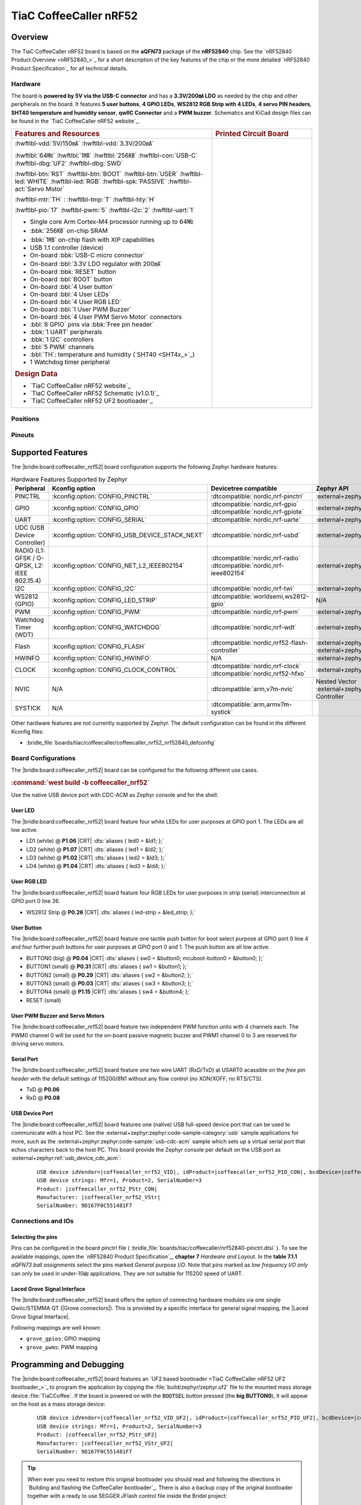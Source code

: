 .. _coffeecaller_nrf52_board:

TiaC CoffeeCaller nRF52
#######################

Overview
********

The TiaC CoffeeCaller nRF52 board is based on the **aQFN73** package of the
**nRF52840** chip. See the `nRF52840 Product Overview <nRF52840_>`_ for a
short description of the key features of the chip or the more detailed
`nRF52840 Product Specification`_ for all technical details.

Hardware
========

The board is **powered by 5V via the USB-C connector** and has a **3.3V/200㎃
LDO** as needed by the chip and other peripherals on the board. It features
**5 user buttons**, **4 GPIO LEDs**, **WS2812 RGB Strip with 4 LEDs**,
**4 servo PIN headers**, **SHT40 temperature and humidity sensor**, **qwIIC
Connector** and a **PWM buzzer**. Schematics and KiCad design files can be
found in the `TiaC CoffeeCaller nRF52 website`_.

.. list-table::
   :align: center
   :width: 100%
   :widths: 66, 33

   * - .. rubric:: Features and Resources
     - .. rubric:: Printed Circuit Board

   * - :hwftlbl-vdd:`5V/150㎃`
       :hwftlbl-vdd:`3.3V/200㎃`

       :hwftlbl:`64㎒`
       :hwftlbl:`1㎆`
       :hwftlbl:`256㎅`
       :hwftlbl-con:`USB-C`
       :hwftlbl-dbg:`UF2`
       :hwftlbl-dbg:`SWD`

       :hwftlbl-btn:`RST`
       :hwftlbl-btn:`BOOT`
       :hwftlbl-btn:`USER`
       :hwftlbl-led:`WHITE`
       :hwftlbl-led:`RGB`
       :hwftlbl-spk:`PASSIVE`
       :hwftlbl-act:`Servo Motor`

       :hwftlbl-mtr:`TH` :
       :hwftlbl-tmp:`T`
       :hwftlbl-hty:`H`

       :hwftlbl-pio:`17`
       :hwftlbl-pwm:`5`
       :hwftlbl-i2c:`2`
       :hwftlbl-uart:`1`

       .. rst-class:: rst-columns

       - Single core Arm Cortex-M4 processor running up to 64㎒
       - :bbk:`256㎅` on-chip SRAM
       - :bbk:`1㎆` on-chip flash with XIP capabilities
       - USB 1.1 controller (device)
       - On-board :bbk:`USB-C micro connector`
       - On-board :bbl:`3.3V LDO regulator with 200㎃`
       - On-board :bbk:`RESET` button
       - On-board :bbl:`BOOT` button
       - On-board :bbl:`4 User button`
       - On-board :bbl:`4 User LEDs`
       - On-board :bbl:`4 User RGB LED`
       - On-board :bbl:`1 User PWM Buzzer`
       - On-board :bbl:`4 User PWM Servo Motor` connectors
       - :bbl:`8 GPIO` pins via :bbk:`Free pin header`
       - :bbk:`1 UART` peripherals
       - :bbk:`1 I2C` controllers
       - :bbl:`5 PWM` channels
       - :bbl:`TH`: temperature and humidity (`SHT40 <SHT4x_>`_)
       - 1 Watchdog timer peripheral

       .. rubric:: Design Data
       .. rst-class:: rst-columns

       - `TiaC CoffeeCaller nRF52 website`_
       - `TiaC CoffeeCaller nRF52 Schematic (v1.0.1)`_
       - `TiaC CoffeeCaller nRF52 UF2 bootloader`_

     - .. image:: img/coffeecaller.jpg
          :alt: TiaC CoffeeCaller nRF52
          :align: center

Positions
=========

.. todo:: Export more design notes from KiCad and show here.

Pinouts
=======

.. todo:: Create a pinout for the *free pin header*, maybe with KiCad.

Supported Features
******************

The |bridle:board:coffeecaller_nrf52| board configuration supports
the following Zephyr hardware features:

.. list-table:: Hardware Features Supported by Zephyr
   :class: longtable
   :align: center
   :header-rows: 1

   * - Peripheral
     - Kconfig option
     - Devicetree compatible
     - Zephyr API
   * - PINCTRL
     - :kconfig:option:`CONFIG_PINCTRL`
     - :dtcompatible:`nordic,nrf-pinctrl`
     - :external+zephyr:ref:`pinctrl_api`
   * - GPIO
     - :kconfig:option:`CONFIG_GPIO`
     - | :dtcompatible:`nordic,nrf-gpio`
       | :dtcompatible:`nordic,nrf-gpiote`
     - :external+zephyr:ref:`gpio_api`
   * - UART
     - :kconfig:option:`CONFIG_SERIAL`
     - :dtcompatible:`nordic,nrf-uarte`
     - :external+zephyr:ref:`uart_api`
   * - UDC (USB Device Controller)
     - :kconfig:option:`CONFIG_USB_DEVICE_STACK_NEXT`
     - :dtcompatible:`nordic,nrf-usbd`
     - :external+zephyr:ref:`usb_device_next_api`
   * - RADIO (L1: GFSK / O-QPSK, L2: IEEE 802.15.4)
     - :kconfig:option:`CONFIG_NET_L2_IEEE802154`
     - | :dtcompatible:`nordic,nrf-radio`
       | :dtcompatible:`nordic,nrf-ieee802154`
     - :external+zephyr:ref:`ieee802154_interface`
   * - I2C
     - :kconfig:option:`CONFIG_I2C`
     - :dtcompatible:`nordic,nrf-twi`
     - :external+zephyr:ref:`i2c_api`
   * - WS2812 (GPIO)
     - :kconfig:option:`CONFIG_LED_STRIP`
     - :dtcompatible:`worldsemi,ws2812-gpio`
     - N/A
   * - PWM
     - :kconfig:option:`CONFIG_PWM`
     - :dtcompatible:`nordic,nrf-pwm`
     - :external+zephyr:ref:`pwm_api`
   * - Watchdog Timer (WDT)
     - :kconfig:option:`CONFIG_WATCHDOG`
     - :dtcompatible:`nordic,nrf-wdt`
     - :external+zephyr:ref:`watchdog_api`
   * - Flash
     - :kconfig:option:`CONFIG_FLASH`
     - :dtcompatible:`nordic,nrf52-flash-controller`
     - :external+zephyr:ref:`flash_api` and
       :external+zephyr:ref:`flash_map_api`
   * - HWINFO
     - :kconfig:option:`CONFIG_HWINFO`
     - N/A
     - :external+zephyr:ref:`hwinfo_api`
   * - CLOCK
     - :kconfig:option:`CONFIG_CLOCK_CONTROL`
     - | :dtcompatible:`nordic,nrf-clock`
       | :dtcompatible:`nordic,nrf52-hfxo`
     - :external+zephyr:ref:`clock_control_api`
   * - NVIC
     - N/A
     - :dtcompatible:`arm,v7m-nvic`
     - Nested Vector :external+zephyr:ref:`interrupts_v2` Controller
   * - SYSTICK
     - N/A
     - :dtcompatible:`arm,armv7m-systick`
     -

Other hardware features are not currently supported by Zephyr. The default
configuration can be found in the different Kconfig files:

.. zephyr-keep-sorted-start re(^\* :bridle_file:`\w)

* :bridle_file:`boards/tiac/coffeecaller/coffeecaller_nrf52_nrf52840_defconfig`

.. zephyr-keep-sorted-stop

Board Configurations
====================

The |bridle:board:coffeecaller_nrf52| board can be configured
for the following different use cases.

.. zephyr-keep-sorted-start re(^\.\. rubric:: :command:`\w)

.. rubric:: :command:`west build -b coffeecaller_nrf52`

Use the native USB device port with CDC-ACM as Zephyr console and for the shell.

.. zephyr-keep-sorted-stop

User LED
--------

The |bridle:board:coffeecaller_nrf52| board feature four white LEDs for user
purposes at GPIO port 1. The LEDs are all low active.

* LD1 (white) @ :strong:`P1.06`
  |CRT| :dts:`aliases { led0 = &ld1; };`
* LD2 (white) @ :strong:`P1.07`
  |CRT| :dts:`aliases { led1 = &ld2; };`
* LD3 (white) @ :strong:`P1.02`
  |CRT| :dts:`aliases { led2 = &ld3; };`
* LD4 (white) @ :strong:`P1.04`
  |CRT| :dts:`aliases { led3 = &ld4; };`

User RGB LED
------------

The |bridle:board:coffeecaller_nrf52| board feature four RGB LEDs for user
purposes in strip (serial) interconnection at GPIO port 0 line 26.

* WS2812 Strip @ :strong:`P0.26`
  |CRT| :dts:`aliases { led-strip = &led_strip; };`

User Button
-----------

The |bridle:board:coffeecaller_nrf52| board feature one tactile push button
for boot select purpose at GPIO port 0 line 4 and four further push buttons
for user purposes at GPIO port 0 and 1. The push button are all low active.

* BUTTON0 (big) @ :strong:`P0.04`
  |CRT| :dts:`aliases { sw0 = &button0; mcuboot-button0 = &button0; };`
* BUTTON1 (small) @ :strong:`P0.31`
  |CRT| :dts:`aliases { sw1 = &button1; };`
* BUTTON2 (small) @ :strong:`P0.29`
  |CRT| :dts:`aliases { sw2 = &button2; };`
* BUTTON3 (small) @ :strong:`P0.03`
  |CRT| :dts:`aliases { sw3 = &button3; };`
* BUTTON4 (small) @ :strong:`P1.15`
  |CRT| :dts:`aliases { sw4 = &button4; };`
* RESET (small)

User PWM Buzzer and Servo Motors
--------------------------------

The |bridle:board:coffeecaller_nrf52| board feature two independent PWM
function units with 4 channels each. The PWM0 channel 0 will be used for
the on-board passive magnetic buzzer and PWM1 channel 0 to 3 are reserved
for driving servo motors.

Serial Port
-----------

The |bridle:board:coffeecaller_nrf52| board feature one two wire UART
(RxD/TxD) at USART0 acassible on the *free pin header* with the default
settings of 115200/8N1 without any flow control (no XON/XOFF, no RTS/CTS).

* TxD @ :strong:`P0.06`
* RxD @ :strong:`P0.08`

USB Device Port
---------------

The |bridle:board:coffeecaller_nrf52| board features one (native) USB full-speed
device port that can be used to communicate with a host PC. See the
:external+zephyr:zephyr:code-sample-category:`usb`
sample applications for more, such as the
:external+zephyr:zephyr:code-sample:`usb-cdc-acm`
sample which sets up a virtual serial port that echos characters back to the
host PC. This board provide the Zephyr console per default on the USB port
as :external+zephyr:ref:`usb_device_cdc_acm`:

   .. container:: highlight-console notranslate literal-block

      .. parsed-literal::

         USB device idVendor=\ |coffeecaller_nrf52_VID|, idProduct=\ |coffeecaller_nrf52_PID_CON|, bcdDevice=\ |coffeecaller_nrf52_BCD_CON|
         USB device strings: Mfr=1, Product=2, SerialNumber=3
         Product: |coffeecaller_nrf52_PStr_CON|
         Manufacturer: |coffeecaller_nrf52_VStr|
         SerialNumber: 9D167F0C551481F7

Connections and IOs
===================

Selecting the pins
------------------

Pins can be configured in the board pinctrl file (
:bridle_file:`boards/tiac/coffeecaller/nrf52840-pinctrl.dtsi`
). To see the available mappings, open the `nRF52840 Product Specification`_,
**chapter 7** *Hardware and Layout*. In the **table 7.1.1** *aQFN73 ball
assignments* select the pins marked *General purpose I/O*. Note that pins
marked as *low frequency I/O only* can only be used in under-10㎑
applications. They are not suitable for 115200 speed of UART.

.. _coffeecaller_nrf52_grove_if:

Laced Grove Signal Interface
----------------------------

The |bridle:board:coffeecaller_nrf52| board offers the option of connecting
hardware modules via one single Qwiic/STEMMA QT (|Grove connectors|). This is
provided by a specific interface for general signal mapping, the
|Laced Grove Signal Interface|.

Following mappings are well known:

.. zephyr-keep-sorted-start re(^\* \|\w)

* ``grove_gpios``: GPIO mapping
* ``grove_pwms``: PWM mapping

.. zephyr-keep-sorted-stop

.. tabs::

   .. zephyr-keep-sorted-start re(^\s{3}\.\. group-tab:: \w)

   .. group-tab:: GPIO mapping ``grove_gpios``

      This is the **GPIO signal line mapping** from the nRF52840_ to the
      set of |Grove connectors| provided as |Laced Grove Signal Interface|.

      **This list must not be stable!**

      .. include:: grove_gpios.rsti

   .. group-tab:: PWM mapping ``grove_pwms``

      The corresponding mapping is always board or SOC specific. In addition
      to the **PWM signal line mapping**, the valid references to the PWM
      function units in the SOC or on the board are therefore also defined
      as **Grove PWM Labels**. The following table reflects the currently
      supported mapping for :code:`coffeecaller_nrf52`, but this list will
      be growing up with further development and maintenance.

      **This list must not be complete or stable!**

      .. include:: grove_pwms.rsti

   .. zephyr-keep-sorted-stop

Programming and Debugging
*************************

The |bridle:board:coffeecaller_nrf52| board features an
`UF2 based bootloader <TiaC CoffeeCaller nRF52 UF2 bootloader_>`_
to program the application by copying the :file:`build/zephyr/zephyr.uf2` file
to the mounted mass storage device :file:`TiaCCoffee`. If the board is powered
on with the :code:`BOOTSEL` button pressed (the **big BUTTON0**), it will appear
on the host as a mass storage device:

   .. container:: highlight-console notranslate literal-block

      .. parsed-literal::

         USB device idVendor=\ |coffeecaller_nrf52_VID_UF2|, idProduct=\ |coffeecaller_nrf52_PID_UF2|, bcdDevice=\ |coffeecaller_nrf52_BCD_UF2|
         USB device strings: Mfr=1, Product=2, SerialNumber=3
         Product: |coffeecaller_nrf52_PStr_UF2|
         Manufacturer: |coffeecaller_nrf52_VStr_UF2|
         SerialNumber: 9D167F0C551481F7

.. tip::

   When ever you need to restore this original bootloader you should read
   and following the directions in `Building and flashing the CoffeeCaller
   bootloader`_.
   There is also a backup copy of the original bootloader together with
   a ready to use SEGGER JFlash control file inside the Bridel project:

      * :bridle_file:`boards/tiac/coffeecaller/doc/bootloader/nrf52840_0.9.2-17-gbdac0b2_s140_7.3.0.hex`
      * :bridle_file:`boards/tiac/coffeecaller/doc/bootloader/nrf52840_0.9.2-17-gbdac0b2_s140_7.3.0.jflash`

There is also a SWD header (SWD1) on board which have to be used with tools
like SEGGER JLink for bootloader restore, for programming, or direct
programming and debugging.

Flashing
========

Using UF2
---------

The UF2 file should be copied on command line or drag-and-dropped via UI file
manager to this new mass storage device, which will flash the board.

Here is an example for the :zephyr:code-sample:`hello_world` application.
First, run your favorite terminal program to listen for output.
Replace :code:`<tty_device>` with the port where the board can be found. For
example, under Linux, :code:`/dev/ttyACM0`.

   .. code-block:: console

      $ minicom -b 115200 -8 -c on -D <tty_device>

Then build and flash the application in the usual way.

   .. zephyr-app-commands::
      :app: zephyr/samples/hello_world
      :build-dir: coffeecaller_nrf52
      :board: coffeecaller_nrf52
      :west-args: -p
      :flash-args: -r uf2
      :goals: flash
      :host-os: unix
      :compact:

You should see the following message on the console:

   .. container:: highlight highlight-console notranslate

      .. parsed-literal::

         \*\*\* Booting Zephyr OS build |zephyr_version_em|\ *…*\*\*\*
         Hello World! coffeecaller_nrf52/nrf52840

Debugging
=========

The SWD interface can be used to debug the board. To achieve this, you can
either use SEGGER JLink, OpenOCD or PyOCD and follow the instruction in
:external+zephyr:ref:`Building, Flashing and Debugging <west-debugging>`.

You can debug an application in the usual way. Here is an example for
debugging the :external+zephyr:zephyr:code-sample:`hello_world` application:

   .. zephyr-app-commands::
      :app: zephyr/samples/hello_world
      :build-dir: coffeecaller_nrf52
      :board: coffeecaller_nrf52
      :maybe-skip-config:
      :west-args: -p
      :debug-args: -r jlink
      :goals: debug
      :host-os: unix

Tests and Examples
******************

Hello Shell on the USB Console (CDC/ACM)
========================================

.. zephyr-app-commands::
   :app: bridle/samples/helloshell
   :build-dir: coffeecaller_nrf52
   :board: coffeecaller_nrf52
   :west-args: -p
   :flash-args: -r uf2
   :goals: flash
   :compact:

You should see the following message on the console:

   .. container:: highlight highlight-console notranslate

      .. parsed-literal::

         \*\*\* Booting Zephyr OS build |zephyr_version_em|\ *…*\*\*\*
         Hello World! I'm THE SHELL from coffeecaller_nrf52
         :bgn:`uart:~$` **█**

Simple test execution on target
-------------------------------

(text in bold is a command input)

   .. admonition:: System
      :class: note dropdown toggle-shown

      .. container:: highlight highlight-console notranslate

         .. parsed-literal::

            :bgn:`uart:~$` **hwinfo devid**
            Length: 8
            ID: 0x9d167f0c551481f7

            :bgn:`uart:~$` **kernel version**
            Zephyr version |zephyr_version_number_em|

            :bgn:`uart:~$` **bridle version**
            Bridle version |shortversion_number_em|

            :bgn:`uart:~$` **bridle version long**
            Bridle version |longversion_number_em|

            :bgn:`uart:~$` **bridle info**
            Zephyr: |zephyr_release_number_em|
            Bridle: |release_number_em|

   .. admonition:: Devices
      :class: note dropdown

      .. container:: highlight highlight-console notranslate

         .. parsed-literal::

            :bgn:`uart:~$` **device list**
            devices:
            - clock\ @\ 40000000 (READY)
              DT node labels: clock
            - gpio\ @\ 50000300 (READY)
              DT node labels: gpio1
            - gpio\ @\ 50000000 (READY)
              DT node labels: gpio0
            - cdc_acm_uart0 (READY)
              DT node labels: cdc_acm_uart0
            - uart\ @\ 40002000 (READY)
              DT node labels: uart0
            - usbd\ @\ 40027000 (READY)
              DT node labels: usbd zephyr_udc0
            - flash-controller\ @\ 4001e000 (READY)
              DT node labels: flash_controller
            - i2c\ @\ 40003000 (READY)
              DT node labels: i2c0
            - pwm\ @\ 40021000 (READY)
              DT node labels: pwm1
            - pwm\ @\ 4001c000 (READY)
              DT node labels: pwm0
            - leds (READY)
            - temp\ @\ 4000c000 (READY)
              DT node labels: temp
            - sht4x\ @\ 46 (READY)
              DT node labels: sht4x

   .. admonition:: Operate with the PWM buzzer
      :class: note dropdown

         #. concert pitch: 440 ㎐
         #. Piezo middle frequency: 1,000 ㎑
         #. Piezo resonance: 2,730 ㎑
         #. Piezo high frequency: 10,000 ㎑
         #. higher frequencies: 11 ㎑, 12 ㎑, 13 ㎑, 14 ㎑, 15 ㎑

      .. container:: highlight highlight-console notranslate

         .. parsed-literal::

            :bgn:`uart:~$` **pwm usec pwm0 0 2273 1136**

      .. container:: highlight highlight-console notranslate

         .. parsed-literal::

            :bgn:`uart:~$` **pwm usec pwm0 0 2000 1000**

      .. container:: highlight highlight-console notranslate

         .. parsed-literal::

            :bgn:`uart:~$` **pwm usec pwm0 0 366 183**

      .. container:: highlight highlight-console notranslate

         .. parsed-literal::

            :bgn:`uart:~$` **pwm usec pwm0 0 100 50**

      .. container:: highlight highlight-console notranslate

         .. parsed-literal::

            :bgn:`uart:~$` **pwm usec pwm0 0 90 45**

      .. container:: highlight highlight-console notranslate

         .. parsed-literal::

            :bgn:`uart:~$` **pwm usec pwm0 0 83 41**

      .. container:: highlight highlight-console notranslate

         .. parsed-literal::

            :bgn:`uart:~$` **pwm usec pwm0 0 77 39**

      .. container:: highlight highlight-console notranslate

         .. parsed-literal::

            :bgn:`uart:~$` **pwm usec pwm0 0 71 36**

      .. container:: highlight highlight-console notranslate

         .. parsed-literal::

            :bgn:`uart:~$` **pwm usec pwm0 0 66 33**

   .. admonition:: Operate with the PWM servo
      :class: note dropdown

         #. on 0.500 ㎳ ≲ -90°
         #. on 1.500 ㎳ ≅   0°
         #. on 2.500 ㎳ ≳ +90°

      .. container:: highlight highlight-console notranslate

         .. parsed-literal::

            :bgn:`uart:~$` **pwm usec pwm1 0 20000 500**
            :bgn:`uart:~$` **pwm usec pwm1 0 20000 1500**
            :bgn:`uart:~$` **pwm usec pwm1 0 20000 2500**

   .. admonition:: Die Temperature and I2C T/H Sensor
      :class: note dropdown

      .. container:: highlight highlight-console notranslate

         .. parsed-literal::

            :bgn:`uart:~$` **sensor info**
            device name: sht4x\ @\ 46, vendor: Sensirion AG, model: sht4x, friendly name: on-board temperature and humidity
            device name: temp\ @\ 4000c000, vendor: Nordic Semiconductor, model: nrf-temp, friendly name: nRF52 chip temperature

      .. container:: highlight highlight-console notranslate

         .. parsed-literal::

            :bgn:`uart:~$` **sensor get temp**
            :bgn:`channel type=12(die_temp) index=0 shift=5 num_samples=1 value=660970642089ns (26.749999)`

      .. container:: highlight highlight-console notranslate

         .. parsed-literal::

            :bgn:`uart:~$` **sensor get sht4x**
            :bgn:`channel type=13(ambient_temp) index=0 shift=6 num_samples=1 value=692580444335ns (27.622261)`
            :bgn:`channel type=16(humidity) index=0 shift=6 num_samples=1 value=692580444335ns (39.897215)`

   .. admonition:: Flash Controller
      :class: note dropdown

      .. rubric:: Erase, Write and Verify

      .. container:: highlight highlight-console notranslate

         .. parsed-literal::

            :bgn:`uart:~$` **flash read flash_controller e0000 40**
            000E0000: ff ff ff ff ff ff ff ff  ff ff ff ff ff ff ff ff \|........ ........\|
            000E0010: ff ff ff ff ff ff ff ff  ff ff ff ff ff ff ff ff \|........ ........\|
            000E0020: ff ff ff ff ff ff ff ff  ff ff ff ff ff ff ff ff \|........ ........\|
            000E0030: ff ff ff ff ff ff ff ff  ff ff ff ff ff ff ff ff \|........ ........\|

            :bgn:`uart:~$` **flash test flash_controller e0000 1000 2**
            Erase OK.
            Write OK.
            Verified OK.
            Erase OK.
            Write OK.
            Verified OK.
            Erase-Write-Verify test done.

      .. rubric:: Details

      .. container:: highlight highlight-console notranslate

         .. parsed-literal::

            :bgn:`uart:~$` **flash read flash_controller e0000 40**
            000E0000: 00 01 02 03 04 05 06 07  08 09 0a 0b 0c 0d 0e 0f \|........ ........\|
            000E0010: 10 11 12 13 14 15 16 17  18 19 1a 1b 1c 1d 1e 1f \|........ ........\|
            000E0020: 20 21 22 23 24 25 26 27  28 29 2a 2b 2c 2d 2e 2f \| !"#$%&' ()*+,-./\|
            000E0030: 30 31 32 33 34 35 36 37  38 39 3a 3b 3c 3d 3e 3f \|01234567 89:;<=>?\|

            :bgn:`uart:~$` **flash page_info e0000**
            Page for address 0xe0000:
            start offset: 0xe0000
            size: 4096
            index: 224

      .. rubric:: Revert

      .. container:: highlight highlight-console notranslate

         .. parsed-literal::

            :bgn:`uart:~$` **flash erase flash_controller e0000 1000**
            Erase success.

            :bgn:`uart:~$` **flash read flash_controller e0000 40**
            000E0000: ff ff ff ff ff ff ff ff  ff ff ff ff ff ff ff ff \|........ ........\|
            000E0010: ff ff ff ff ff ff ff ff  ff ff ff ff ff ff ff ff \|........ ........\|
            000E0020: ff ff ff ff ff ff ff ff  ff ff ff ff ff ff ff ff \|........ ........\|
            000E0030: ff ff ff ff ff ff ff ff  ff ff ff ff ff ff ff ff \|........ ........\|

   .. admonition:: I2C on Qwiic with BMP280
      :class: note dropdown

      The |bridle:board:coffeecaller_nrf52| board has one on-board I2C devices.
      For this example an additional |Grove BMP280 Sensor|_ was plugged into
      the Qwiic connector.

      .. container:: highlight highlight-console notranslate

         .. parsed-literal::

            :bgn:`uart:~$` **i2c scan i2c0**
                 0  1  2  3  4  5  6  7  8  9  a  b  c  d  e  f
            00:             -- -- -- -- -- -- -- -- -- -- -- --
            10: -- -- -- -- -- -- -- -- -- -- -- -- -- -- -- --
            20: -- -- -- -- -- -- -- -- -- -- -- -- -- -- -- --
            30: -- -- -- -- -- -- -- -- -- -- -- -- -- -- -- --
            40: -- -- -- -- -- -- 46 -- -- -- -- -- -- -- -- --
            50: -- -- -- -- -- -- -- -- -- -- -- -- -- -- -- --
            60: -- -- -- -- -- -- -- -- -- -- -- -- -- -- -- --
            70: -- -- -- -- -- -- -- 77
            1 devices found on i2c0

      The I2C address ``0x46`` is the on-board `SHT40 <SHT4x_>`_ T/H Sensor.

      The I2C address ``0x77`` is a Bosch BMP280 Air Pressure Sensor and their
      Chip-ID can read from register ``0xd0``. The Chip-ID must be ``0x58``:

      .. container:: highlight highlight-console notranslate

         .. parsed-literal::

            :bgn:`uart:~$` **i2c read_byte i2c0 77 d0**
            Output: 0x58

More Samples
************

There are 3 samples that allow you to test that the push buttons and LEDs
on the board are working properly with Zephyr. You can build and flash the
examples to make sure Zephyr is running correctly on your board. The button
and LED definitions can be found in
:bridle_file:`boards/tiac/coffeecaller/coffeecaller_nrf52_nrf52840.dts`.

User LED Blinky by GPIO
=======================

See also Zephyr sample: :external+zephyr:zephyr:code-sample:`blinky`.

   .. zephyr-app-commands::
      :app: zephyr/samples/basic/blinky
      :build-dir: coffeecaller_nrf52
      :board: coffeecaller_nrf52
      :west-args: -p
      :flash-args: -r uf2
      :goals: flash
      :compact:

You should see the following message on the console:

   .. container:: highlight highlight-console notranslate

      .. parsed-literal::

         \*\*\* Booting Zephyr OS build |zephyr_version_em|\ *…*\*\*\*
         LED state: OFF
         LED state: ON
         LED state: OFF
         LED state: ON
         LED … … …

User LED On/Off by GPIO Button
==============================

See also Zephyr sample: :external+zephyr:zephyr:code-sample:`button`.

   .. zephyr-app-commands::
      :app: zephyr/samples/basic/button
      :build-dir: coffeecaller_nrf52
      :board: coffeecaller_nrf52
      :west-args: -p
      :flash-args: -r uf2
      :goals: flash
      :compact:

You should see the following message on the console:

   .. container:: highlight highlight-console notranslate

      .. parsed-literal::

         \*\*\* Booting Zephyr OS build |zephyr_version_em|\ *…*\*\*\*
         Set up button at gpio\ @\ 50000000 pin 4
         Set up LED at gpio\ @\ 50000300 pin 6
         Press the button
         Button pressed at 834903
         Button pressed at 834909
         Button pressed at 875997
         Button pressed at 876002
         Button pressed at 917520
         Button pressed at 917525
         Button … … …

WS2812 LED Test Pattern over GPIO
=================================

See also Zephyr sample: :external+zephyr:zephyr:code-sample:`led-strip`.

   .. zephyr-app-commands::
      :app: zephyr/samples/drivers/led/led_strip
      :build-dir: coffeecaller_nrf52
      :board: coffeecaller_nrf52
      :west-args: -p
      :flash-args: -r uf2
      :goals: flash
      :compact:

You should see the following message on the console:

   .. container:: highlight highlight-console notranslate

      .. parsed-literal::

         \*\*\* Booting Zephyr OS build |zephyr_version_em|\ *…*\*\*\*
         [00:00:04.013,671] <inf> main: Found LED strip device ws2812
         [00:00:04.013,671] <inf> main: Displaying pattern on strip

User GPIO Button Input dump
===========================

See also Zephyr sample: :external+zephyr:zephyr:code-sample:`input-dump`.

   .. zephyr-app-commands::
      :app: zephyr/samples/subsys/input/input_dump
      :build-dir: coffeecaller_nrf52
      :board: coffeecaller_nrf52
      :west-args: -p
      :flash-args: -r uf2
      :goals: flash
      :compact:

You should see the following message on the console:

   .. container:: highlight highlight-console notranslate

      .. parsed-literal::

         \*\*\* Booting Zephyr OS build |zephyr_version_em|\ *…*\*\*\*
         Input sample started
         I: input event: dev=buttons          SYN type= 1 code= 11 value=1
         I: input event: dev=buttons          SYN type= 1 code= 11 value=0
         I: input event: dev=buttons          SYN type= 1 code=  2 value=1
         I: input event: dev=buttons          SYN type= 1 code=  2 value=0
         I: input event: dev=buttons          SYN type= 1 code=  3 value=1
         I: input event: dev=buttons          SYN type= 1 code=  3 value=0
         I: input event: dev=buttons          SYN type= 1 code=  4 value=1
         I: input event: dev=buttons          SYN type= 1 code=  4 value=0
         I: input event: dev=buttons          SYN type= 1 code=  5 value=1
         I: input event: dev=buttons          SYN type= 1 code=  5 value=0

Sounds from the speaker
=======================

This Bridle sample is applicable for the on-board passive magnetic buzzer
connected to the PWM0 channel 0.

   .. zephyr-app-commands::
      :app: bridle/samples/buzzer
      :build-dir: coffeecaller_nrf52
      :board: coffeecaller_nrf52
      :west-args: -p
      :flash-args: -r uf2
      :goals: flash
      :compact:

You should see the following message on the console:

   .. container:: highlight highlight-console notranslate

      .. parsed-literal::

         \*\*\* Booting Zephyr OS build |zephyr_version_em|\ *…*\*\*\*
         :bgn:`uart:~$` **█**

.. rubric:: Simple test execution on target

#. play a beep
#. play a folk song
#. play a chrismas song

   .. container:: highlight highlight-console notranslate

      .. parsed-literal::

         :bgn:`uart:~$` **buzzer beep**

   .. container:: highlight highlight-console notranslate

      .. parsed-literal::

         :bgn:`uart:~$` **buzzer play folksong**

   .. container:: highlight highlight-console notranslate

      .. parsed-literal::

         :bgn:`uart:~$` **buzzer play xmastime**

Drive a servo motor
===================

See also Zephyr sample: :external+zephyr:zephyr:code-sample:`servo-motor`.

This Zephyr sample is applicable for first on-board servo motor connector
corresponding to the PWM1 channel 0.

   .. tsn-include:: snippets/pwm-servo/README.rst
      :docset: bridle
      :start-after: .. _snippet-pwm-servo-tiac-coffeecaller-nrf52:
      :end-before: .. literalinclude:

You should see the following message on the console:

   .. container:: highlight highlight-console notranslate

      .. parsed-literal::

         \*\*\* Booting Zephyr OS build |zephyr_version_em|\ *…*\*\*\*
         Servomotor control

Grove Module Samples
********************

All currently supported Grove modules can be reused on the Qwiic / STEMMA QT
connector using a conversion cable. Only the corresponding shield stacks need
to be specified.

Hello Shell with sensor access to Grove BMP280
==============================================

.. zephyr-app-commands::
   :app: bridle/samples/helloshell
   :build-dir: coffeecaller_nrf52
   :board: coffeecaller_nrf52
   :shield: "grove_sens_bmp280"
   :west-args: -p
   :flash-args: -r uf2
   :goals: flash
   :compact:

Simple test execution on target
-------------------------------

(text in bold is a command input)

   .. admonition:: Devices
      :class: note dropdown

      .. rubric:: Only an excerpt from the full list:

      .. container:: highlight highlight-console notranslate

         .. parsed-literal::

            :bgn:`uart:~$` **device list**
            devices:
              … … …
            - bmp280\ @\ 77 (READY)
              … … …

   .. admonition:: Sensor access from Zephyr Shell
      :class: note dropdown toggle-shown

      .. container:: highlight highlight-console notranslate

         .. parsed-literal::

            :bgn:`uart:~$` **sensor info**
            device name: bmp280\ @\ 77, vendor: Bosch Sensortec GmbH, model: bme280, friendly name: Grove TP Sensor V1.0 (BME280)
            device name: sht4x\ @\ 46, vendor: Sensirion AG, model: sht4x, friendly name: on-board temperature and humidity
            device name: temp\ @\ 4000c000, vendor: Nordic Semiconductor, model: nrf-temp, friendly name: nRF52 chip temperature

      .. container:: highlight highlight-console notranslate

         .. parsed-literal::

            :bgn:`uart:~$` **sensor get bmp280@77**
            :bgn:`channel type=13(ambient_temp) index=0 shift=16 num_samples=1 value=83516265870ns (27.299987)`
            :bgn:`channel type=14(press) index=0 shift=23 num_samples=1 value=83516265870ns (99.054687)`
            :bgn:`channel type=16(humidity) index=0 shift=21 num_samples=1 value=83516265870ns (0.000000)`

BME280 humidity and pressure sensor with Grove BMP280
=====================================================

See also Zephyr sample: :external+zephyr:zephyr:code-sample:`bme280`.

   .. zephyr-app-commands::
      :app: zephyr/samples/sensor/bme280
      :build-dir: coffeecaller_nrf52
      :board: coffeecaller_nrf52
      :shield: "grove_sens_bmp280"
      :west-args: -p
      :flash-args: -r uf2
      :goals: flash
      :compact:

You should see the following message on the console:

   .. container:: highlight highlight-console notranslate

      .. parsed-literal::

         [00:00:00.000,305] <dbg> temp_nrf5: temp_nrf5_sample_fetch: sample: 112
         [00:00:00.000,305] <dbg> temp_nrf5: temp_nrf5_channel_get: Temperature:28,0
         [00:00:00.002,838] <dbg> BME280: bme280_chip_init: ID OK (BMP280)
         [00:00:00.012,084] <dbg> BME280: bme280_chip_init: "bmp280\ @\ 77" OK
         \*\*\* Booting Zephyr OS build |zephyr_version_em|\ *…*\*\*\*
         Found device "**bmp280@77**", getting sensor data
         temp: 27.319976; press: 99.58593; humidity: 0.7812
         [00:00:04.032,348] <dbg> temp_nrf5: temp_nrf5_sample_fetch: sample: 112
         [00:00:04.032,348] <dbg> temp_nrf5: temp_nrf5_channel_get: Temperature:28,0
         temp: 27.319976; press: 99.58593; humidity: 0.7812
         temp: 27.319976; press: 99.58593; humidity: 0.7812
         temp: 27.319976; press: 99.58593; humidity: 0.7812
         [00:00:08.032,531] <dbg> temp_nrf5: temp_nrf5_sample_fetch: sample: 109
         [00:00:08.032,531] <dbg> temp_nrf5: temp_nrf5_channel_get: Temperature:27,250000
         temp: 27.319976; press: 99.58593; humidity: 0.7812
         temp: 27.319976; press: 99.58593; humidity: 0.7812
         temp: 27.319976; press: 99.58593; humidity: 0.7812
         temp: 27.319976; press: 99.58593; humidity: 0.7812
         temp: 27.319976; press: 99.58593; humidity: 0.7812
         … … …

LED Blinky with Grove LED Button (Qwiic signals as GPIO)
========================================================

See also Zephyr sample: :external+zephyr:zephyr:code-sample:`blinky`.

   .. zephyr-app-commands::
      :app: zephyr/samples/basic/blinky
      :build-dir: coffeecaller_nrf52
      :board: coffeecaller_nrf52
      :shield: "grove_btn_d16 grove_led_d17 x_grove_testbed"
      :west-args: -p
      :flash-args: -r uf2
      :goals: flash
      :compact:

You should see the following message on the console:

   .. container:: highlight highlight-console notranslate

      .. parsed-literal::

         \*\*\* Booting Zephyr OS build |zephyr_version_em|\ *…*\*\*\*
         LED state: OFF
         LED state: ON
         LED state: OFF
         LED state: ON
         LED … … …

LED Switch with Grove LED Button (Qwiic signals as GPIO)
========================================================

See also Zephyr sample: :external+zephyr:zephyr:code-sample:`button`.

   .. zephyr-app-commands::
      :app: zephyr/samples/basic/button
      :build-dir: coffeecaller_nrf52
      :board: coffeecaller_nrf52
      :shield: "grove_btn_d16 grove_led_d17 x_grove_testbed"
      :west-args: -p
      :flash-args: -r uf2
      :goals: flash
      :compact:

You should see the following message on the console:

   .. container:: highlight highlight-console notranslate

      .. parsed-literal::

         \*\*\* Booting Zephyr OS build |zephyr_version_em|\ *…*\*\*\*
         Set up button at gpio\ @\ 50000000 pin 20
         Set up LED at gpio\ @\ 50000000 pin 24
         Press the button
         Button pressed at 914048
         Button pressed at 969568
         Button pressed at 976710
         Button pressed at 1000039
         Button pressed at 1097113
         Button pressed at 1114151
         Button … … …

References
**********

.. target-notes::
